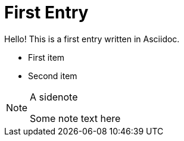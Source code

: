 = First Entry
:showtitle:

Hello! This is a first entry written in Asciidoc.

* First item
* Second item

[NOTE]
.A sidenote
====
Some note text here
====
